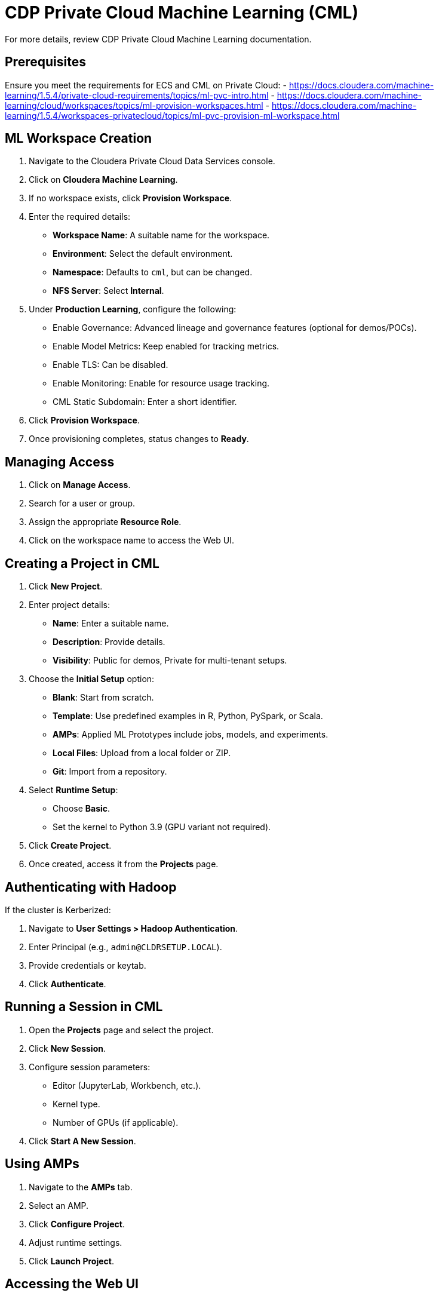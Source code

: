 = CDP Private Cloud Machine Learning (CML)

For more details, review CDP Private Cloud Machine Learning documentation.

== Prerequisites

Ensure you meet the requirements for ECS and CML on Private Cloud:
- https://docs.cloudera.com/machine-learning/1.5.4/private-cloud-requirements/topics/ml-pvc-intro.html
- https://docs.cloudera.com/machine-learning/cloud/workspaces/topics/ml-provision-workspaces.html
- https://docs.cloudera.com/machine-learning/1.5.4/workspaces-privatecloud/topics/ml-pvc-provision-ml-workspace.html

== ML Workspace Creation

. Navigate to the Cloudera Private Cloud Data Services console.
. Click on *Cloudera Machine Learning*.
. If no workspace exists, click *Provision Workspace*.
. Enter the required details:
    * *Workspace Name*: A suitable name for the workspace.
    * *Environment*: Select the default environment.
    * *Namespace*: Defaults to `cml`, but can be changed.
    * *NFS Server*: Select *Internal*.
. Under *Production Learning*, configure the following:
    * Enable Governance: Advanced lineage and governance features (optional for demos/POCs).
    * Enable Model Metrics: Keep enabled for tracking metrics.
    * Enable TLS: Can be disabled.
    * Enable Monitoring: Enable for resource usage tracking.
    * CML Static Subdomain: Enter a short identifier.
. Click *Provision Workspace*.
. Once provisioning completes, status changes to *Ready*.

== Managing Access

. Click on *Manage Access*.
. Search for a user or group.
. Assign the appropriate *Resource Role*.
. Click on the workspace name to access the Web UI.

== Creating a Project in CML

. Click *New Project*.
. Enter project details:
    * *Name*: Enter a suitable name.
    * *Description*: Provide details.
    * *Visibility*: Public for demos, Private for multi-tenant setups.
. Choose the *Initial Setup* option:
    * *Blank*: Start from scratch.
    * *Template*: Use predefined examples in R, Python, PySpark, or Scala.
    * *AMPs*: Applied ML Prototypes include jobs, models, and experiments.
    * *Local Files*: Upload from a local folder or ZIP.
    * *Git*: Import from a repository.
. Select *Runtime Setup*:
    * Choose *Basic*.
    * Set the kernel to Python 3.9 (GPU variant not required).
. Click *Create Project*.
. Once created, access it from the *Projects* page.

== Authenticating with Hadoop

If the cluster is Kerberized:

. Navigate to *User Settings > Hadoop Authentication*.
. Enter Principal (e.g., `admin@CLDRSETUP.LOCAL`).
. Provide credentials or keytab.
. Click *Authenticate*.

== Running a Session in CML

. Open the *Projects* page and select the project.
. Click *New Session*.
. Configure session parameters:
    * Editor (JupyterLab, Workbench, etc.).
    * Kernel type.
    * Number of GPUs (if applicable).
. Click *Start A New Session*.

== Using AMPs

. Navigate to the *AMPs* tab.
. Select an AMP.
. Click *Configure Project*.
. Adjust runtime settings.
. Click *Launch Project*.

== Accessing the Web UI

. Open the created AMP project.
. Click *Open* to access the Web UI.
. Modify settings or use default configurations.

== Accessing HDFS Data

Use Jupyter Notebook sessions within CML to interact with HDFS data.

== Further Documentation

Refer to Cloudera Machine Learning documentation for more details:
- https://docs.cloudera.com/machine-learning/cloud/product/topics/ml-product-overview.html

